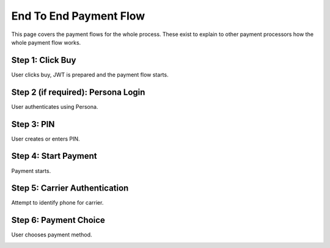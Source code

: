 .. _flow:

=======================
End To End Payment Flow
=======================

This page covers the payment flows for the whole process. These exist to explain to other payment processors how the whole payment flow works.

Step 1: Click Buy
-----------------

User clicks buy, JWT is prepared and the payment flow starts.

.. image:: diagrams/buy-flow-part-one.png

Step 2 (if required): Persona Login
-----------------------------------

User authenticates using Persona.

Step 3: PIN
-----------

User creates or enters PIN.

Step 4: Start Payment
---------------------

Payment starts.

.. image:: diagrams/buy-flow-part-four.png

Step 5: Carrier Authentication
------------------------------

Attempt to identify phone for carrier.

.. image:: diagrams/auth-flow.png

Step 6: Payment Choice
----------------------

User chooses payment method.

.. image:: diagrams/buy-flow.png
